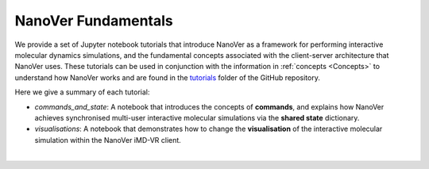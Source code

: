 .. _nanover-fundamentals:

====================
NanoVer Fundamentals
====================

We provide a set of Jupyter notebook tutorials that introduce NanoVer as a framework for performing interactive
molecular dynamics simulations, and the fundamental concepts associated with the client-server
architecture that NanoVer uses. These tutorials can be used in conjunction with the
information in :ref:`concepts <Concepts>` to understand how NanoVer works and are found in the
`tutorials <https://github.com/IRL2/nanover-server-py/tree/main/tutorials/fundamentals>`_ folder of the GitHub repository.

Here we give a summary of each tutorial:

* `commands_and_state`: A notebook that introduces the concepts of **commands**, and explains
  how NanoVer achieves synchronised multi-user interactive molecular simulations via the
  **shared state** dictionary.
* `visualisations`: A notebook that demonstrates how to change the **visualisation** of the
  interactive molecular simulation within the NanoVer iMD-VR client.

|

